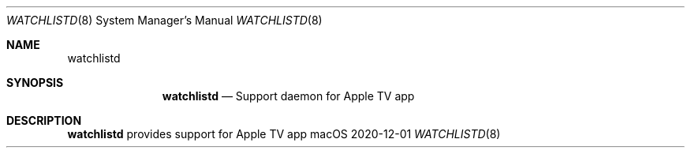 .\""Copyright (c) 2020 Apple, Inc. All Rights Reserved.
.Dd 2020-12-01
.Dt WATCHLISTD 8
.Os macOS
.Sh NAME
.Nm watchlistd
.Sh SYNOPSIS
.Nm watchlistd
.Nd Support daemon for Apple TV app
.Sh DESCRIPTION
.Nm
provides support for Apple TV app
